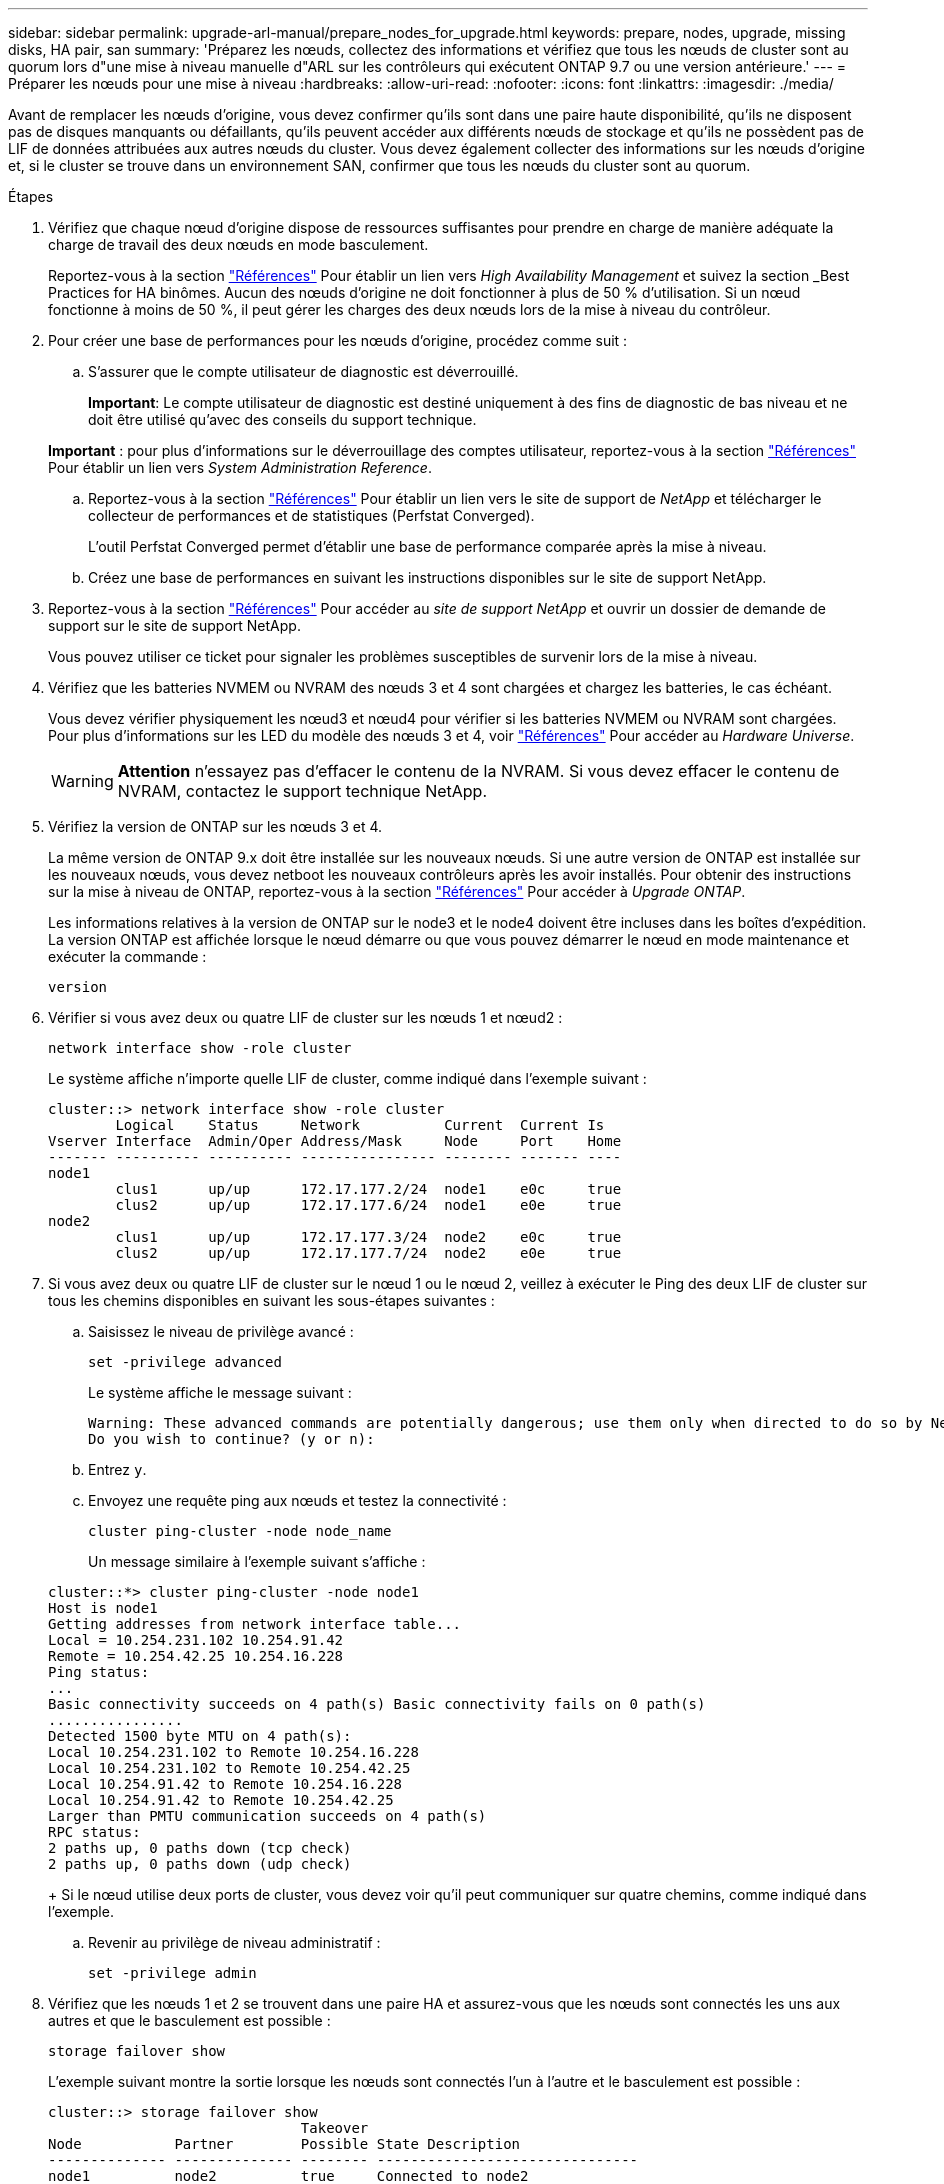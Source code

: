 ---
sidebar: sidebar 
permalink: upgrade-arl-manual/prepare_nodes_for_upgrade.html 
keywords: prepare, nodes, upgrade, missing disks, HA pair, san 
summary: 'Préparez les nœuds, collectez des informations et vérifiez que tous les nœuds de cluster sont au quorum lors d"une mise à niveau manuelle d"ARL sur les contrôleurs qui exécutent ONTAP 9.7 ou une version antérieure.' 
---
= Préparer les nœuds pour une mise à niveau
:hardbreaks:
:allow-uri-read: 
:nofooter: 
:icons: font
:linkattrs: 
:imagesdir: ./media/


[role="lead"]
Avant de remplacer les nœuds d'origine, vous devez confirmer qu'ils sont dans une paire haute disponibilité, qu'ils ne disposent pas de disques manquants ou défaillants, qu'ils peuvent accéder aux différents nœuds de stockage et qu'ils ne possèdent pas de LIF de données attribuées aux autres nœuds du cluster. Vous devez également collecter des informations sur les nœuds d'origine et, si le cluster se trouve dans un environnement SAN, confirmer que tous les nœuds du cluster sont au quorum.

.Étapes
. Vérifiez que chaque nœud d'origine dispose de ressources suffisantes pour prendre en charge de manière adéquate la charge de travail des deux nœuds en mode basculement.
+
Reportez-vous à la section link:other_references.html["Références"] Pour établir un lien vers _High Availability Management_ et suivez la section _Best Practices for HA binômes. Aucun des nœuds d'origine ne doit fonctionner à plus de 50 % d'utilisation. Si un nœud fonctionne à moins de 50 %, il peut gérer les charges des deux nœuds lors de la mise à niveau du contrôleur.

. Pour créer une base de performances pour les nœuds d'origine, procédez comme suit :
+
.. S'assurer que le compte utilisateur de diagnostic est déverrouillé.
+
*Important*: Le compte utilisateur de diagnostic est destiné uniquement à des fins de diagnostic de bas niveau et ne doit être utilisé qu'avec des conseils du support technique.

+
*Important* : pour plus d'informations sur le déverrouillage des comptes utilisateur, reportez-vous à la section link:other_references.html["Références"] Pour établir un lien vers _System Administration Reference_.

.. Reportez-vous à la section link:other_references.html["Références"] Pour établir un lien vers le site de support de _NetApp_ et télécharger le collecteur de performances et de statistiques (Perfstat Converged).
+
L'outil Perfstat Converged permet d'établir une base de performance comparée après la mise à niveau.

.. Créez une base de performances en suivant les instructions disponibles sur le site de support NetApp.


. Reportez-vous à la section link:other_references.html["Références"] Pour accéder au _site de support NetApp_ et ouvrir un dossier de demande de support sur le site de support NetApp.
+
Vous pouvez utiliser ce ticket pour signaler les problèmes susceptibles de survenir lors de la mise à niveau.

. Vérifiez que les batteries NVMEM ou NVRAM des nœuds 3 et 4 sont chargées et chargez les batteries, le cas échéant.
+
Vous devez vérifier physiquement les nœud3 et nœud4 pour vérifier si les batteries NVMEM ou NVRAM sont chargées. Pour plus d'informations sur les LED du modèle des nœuds 3 et 4, voir link:other_references.html["Références"] Pour accéder au _Hardware Universe_.

+

WARNING: *Attention* n'essayez pas d'effacer le contenu de la NVRAM. Si vous devez effacer le contenu de NVRAM, contactez le support technique NetApp.

. Vérifiez la version de ONTAP sur les nœuds 3 et 4.
+
La même version de ONTAP 9.x doit être installée sur les nouveaux nœuds. Si une autre version de ONTAP est installée sur les nouveaux nœuds, vous devez netboot les nouveaux contrôleurs après les avoir installés. Pour obtenir des instructions sur la mise à niveau de ONTAP, reportez-vous à la section link:other_references.html["Références"] Pour accéder à _Upgrade ONTAP_.

+
Les informations relatives à la version de ONTAP sur le node3 et le node4 doivent être incluses dans les boîtes d'expédition. La version ONTAP est affichée lorsque le nœud démarre ou que vous pouvez démarrer le nœud en mode maintenance et exécuter la commande :

+
`version`

. Vérifier si vous avez deux ou quatre LIF de cluster sur les nœuds 1 et nœud2 :
+
`network interface show -role cluster`

+
Le système affiche n'importe quelle LIF de cluster, comme indiqué dans l'exemple suivant :

+
....
cluster::> network interface show -role cluster
        Logical    Status     Network          Current  Current Is
Vserver Interface  Admin/Oper Address/Mask     Node     Port    Home
------- ---------- ---------- ---------------- -------- ------- ----
node1
        clus1      up/up      172.17.177.2/24  node1    e0c     true
        clus2      up/up      172.17.177.6/24  node1    e0e     true
node2
        clus1      up/up      172.17.177.3/24  node2    e0c     true
        clus2      up/up      172.17.177.7/24  node2    e0e     true
....
. Si vous avez deux ou quatre LIF de cluster sur le nœud 1 ou le nœud 2, veillez à exécuter le Ping des deux LIF de cluster sur tous les chemins disponibles en suivant les sous-étapes suivantes :
+
.. Saisissez le niveau de privilège avancé :
+
`set -privilege advanced`

+
Le système affiche le message suivant :

+
....
Warning: These advanced commands are potentially dangerous; use them only when directed to do so by NetApp personnel.
Do you wish to continue? (y or n):
....
.. Entrez `y`.
.. Envoyez une requête ping aux nœuds et testez la connectivité :
+
`cluster ping-cluster -node node_name`

+
Un message similaire à l'exemple suivant s'affiche :

+
....
cluster::*> cluster ping-cluster -node node1
Host is node1
Getting addresses from network interface table...
Local = 10.254.231.102 10.254.91.42
Remote = 10.254.42.25 10.254.16.228
Ping status:
...
Basic connectivity succeeds on 4 path(s) Basic connectivity fails on 0 path(s)
................
Detected 1500 byte MTU on 4 path(s):
Local 10.254.231.102 to Remote 10.254.16.228
Local 10.254.231.102 to Remote 10.254.42.25
Local 10.254.91.42 to Remote 10.254.16.228
Local 10.254.91.42 to Remote 10.254.42.25
Larger than PMTU communication succeeds on 4 path(s)
RPC status:
2 paths up, 0 paths down (tcp check)
2 paths up, 0 paths down (udp check)
....
+
Si le nœud utilise deux ports de cluster, vous devez voir qu'il peut communiquer sur quatre chemins, comme indiqué dans l'exemple.

.. Revenir au privilège de niveau administratif :
+
`set -privilege admin`



. Vérifiez que les nœuds 1 et 2 se trouvent dans une paire HA et assurez-vous que les nœuds sont connectés les uns aux autres et que le basculement est possible :
+
`storage failover show`

+
L'exemple suivant montre la sortie lorsque les nœuds sont connectés l'un à l'autre et le basculement est possible :

+
....
cluster::> storage failover show
                              Takeover
Node           Partner        Possible State Description
-------------- -------------- -------- -------------------------------
node1          node2          true     Connected to node2
node2          node1          true     Connected to node1
....
+
Un nœud ne doit pas faire l'objet d'un retour partiel. L'exemple suivant montre que le nœud 1 est en retour partiel :

+
....
cluster::> storage failover show
                              Takeover
Node           Partner        Possible State Description
-------------- -------------- -------- -------------------------------
node1          node2          true     Connected to node2, Partial giveback
node2          node1          true     Connected to node1
....
+
Si l'un des nœuds est en cours de rétablissement partiel, utilisez le `storage failover giveback` pour effectuer le retour, puis utilisez la commande `storage failover show-giveback` commande afin de s'assurer qu'aucun agrégat n'a toujours besoin d'être redonné. Pour obtenir des informations détaillées sur les commandes, reportez-vous à link:other_references.html["Références"] Pour établir un lien vers _High Availability Management_.

. [[man_prepare_nodes_step9]]Confirmez que ni le nœud1 ni le nœud2 ne possède les agrégats pour lesquels il s'agit du propriétaire actuel (mais pas le propriétaire du domicile) :
+
`storage aggregate show -nodes _node_name_ -is-home false -fields owner-name, home-name, state`

+
Si ni le nœud1 ni le nœud2 ne possède des agrégats pour lesquels il s'agit du propriétaire actuel (mais pas le propriétaire du domicile), le système renvoie un message semblable à l'exemple suivant :

+
....
cluster::> storage aggregate show -node node2 -is-home false -fields owner-name,homename,state
There are no entries matching your query.
....
+
L'exemple suivant montre la sortie de la commande pour un nœud nommé node2 qui est le propriétaire du home, mais pas le propriétaire actuel, de quatre agrégats :

+
....
cluster::> storage aggregate show -node node2 -is-home false
               -fields owner-name,home-name,state

aggregate     home-name    owner-name   state
------------- ------------ ------------ ------
aggr1         node1        node2        online
aggr2         node1        node2        online
aggr3         node1        node2        online
aggr4         node1        node2        online

4 entries were displayed.
....
. Effectuer l'une des actions suivantes :
+
[cols="35,65"]
|===
| Si la commande dans ,Étape 9... | Alors... 


| Sortie vide | Ignorez l'étape 11 et passez à ,Étape 12. 


| Sortie | Accédez à ,Étape 11. 
|===
. [[man_prepare_nodes_step11]]] si le nœud1 ou le nœud2 possède des agrégats pour lesquels il s'agit du propriétaire actuel, mais pas du propriétaire de la maison, procédez comme suit :
+
.. Renvoyez les agrégats actuellement détenus par le nœud partenaire au nœud propriétaire de rattachement :
+
`storage failover giveback -ofnode _home_node_name_`

.. Vérifiez que ni le nœud1 ni le nœud2 ne possède toujours des agrégats pour lesquels il s'agit du propriétaire actuel (mais pas le propriétaire du domicile) :
+
`storage aggregate show -nodes _node_name_ -is-home false -fields owner-name, home-name, state`

+
L'exemple suivant montre la sortie de la commande lorsqu'un nœud est à la fois le propriétaire actuel et le propriétaire du domicile des agrégats :

+
....
cluster::> storage aggregate show -nodes node1
          -is-home true -fields owner-name,home-name,state

aggregate     home-name    owner-name   state
------------- ------------ ------------ ------
aggr1         node1        node1        online
aggr2         node1        node1        online
aggr3         node1        node1        online
aggr4         node1        node1        online

4 entries were displayed.
....


. [[man_prepare_nodes_step12]] Confirmez que les nœuds 1 et 2 peuvent accéder l'un à l'autre au stockage et vérifiez qu'aucun disque n'est manquant :
+
`storage failover show -fields local-missing-disks,partner-missing-disks`

+
L'exemple suivant montre la sortie lorsqu'aucun disque n'est manquant :

+
....
cluster::> storage failover show -fields local-missing-disks,partner-missing-disks

node     local-missing-disks partner-missing-disks
-------- ------------------- ---------------------
node1    None                None
node2    None                None
....
+
Si des disques sont manquants, reportez-vous à la section link:other_references.html["Références"] Pour lier la gestion des _disques et des agrégats à la CLI_, _gestion du stockage logique avec CLI_ et _High Availability management_ afin de configurer le stockage pour la paire HA.

. Confirmer que les nœuds 1 et 2 sont en bonne santé et admissibles à participer au groupe :
+
`cluster show`

+
L'exemple suivant montre la sortie lorsque les deux nœuds sont éligibles et fonctionnent correctement :

+
....
cluster::> cluster show

Node                  Health  Eligibility
--------------------- ------- ------------
node1                 true    true
node2                 true    true
....
. Définissez le niveau de privilège sur avancé :
+
`set -privilege advanced`

. [[man_prepare_nodes_step15]] Confirmez que le nœud1 et le nœud2 exécutent la même version de ONTAP :
+
`system node image show -node _node1,node2_ -iscurrent true`

+
L'exemple suivant montre la sortie de la commande :

+
....
cluster::*> system node image show -node node1,node2 -iscurrent true

                 Is      Is                Install
Node     Image   Default Current Version   Date
-------- ------- ------- ------- --------- -------------------
node1
         image1  true    true    9.1         2/7/2017 20:22:06
node2
         image1  true    true    9.1         2/7/2017 20:20:48

2 entries were displayed.
....
. Vérifiez que le nœud 1 ou le nœud 2 ne possède aucune LIF de données appartenant à d'autres nœuds du cluster et que celui-ci est vérifié `Current Node` et `Is Home` colonnes dans la sortie :
+
`network interface show -role data -is-home false -curr-node _node_name_`

+
L'exemple suivant montre la sortie lorsque le nœud 1 n'a pas de LIFs appartenant à d'autres nœuds du cluster :

+
....
cluster::> network interface show -role data -is-home false -curr-node node1
 There are no entries matching your query.
....
+
L'exemple suivant montre la sortie lorsque le nœud 1 possède des LIFs de données détenues en privé par l'autre nœud :

+
....
cluster::> network interface show -role data -is-home false -curr-node node1

            Logical    Status     Network            Current       Current Is
Vserver     Interface  Admin/Oper Address/Mask       Node          Port    Home
----------- ---------- ---------- ------------------ ------------- ------- ----
vs0
            data1      up/up      172.18.103.137/24  node1         e0d     false
            data2      up/up      172.18.103.143/24  node1         e0f     false

2 entries were displayed.
....
. Si la sortie est entrée ,Étape 15 Indique que le nœud 1 ou le nœud 2 possède des LIF de données détenues par d'autres nœuds du cluster, afin de migrer les LIF de données hors du nœud 1 ou du nœud 2 :
+
`network interface revert -vserver * -lif *`

+
Pour des informations détaillées sur le `network interface revert` commande, voir link:other_references.html["Références"] Pour lier les commandes _ONTAP 9 : Manuel page Reference_.

. Vérifier si le nœud 1 ou le nœud 2 possède des disques défectueux :
+
`storage disk show -nodelist _node1,node2_ -broken`

+
Si l'un des disques est défectueux, supprimez-les en suivant les instructions de la section _Disk and Aggregate management à l'aide de la CLI_. (Voir link:other_references.html["Références"] Pour établir un lien vers _Disk et la gestion de l'agrégat avec l'interface de ligne de commande_.)

. Collectez des informations sur node1 et node2 en effectuant les sous-étapes suivantes et en enregistrant la sortie de chaque commande :


+ REMARQUE : vous utiliserez ces informations plus loin dans la procédure.

. Enregistrez le modèle, l'ID du système et le numéro de série des deux nœuds :
+
`system node show -node _node1,node2_ -instance`

+

NOTE: Vous utiliserez les informations pour réaffecter des disques et désaffecter les nœuds d'origine.

. Entrez la commande suivante sur les nœuds 1 et 2, et notez les informations sur les tiroirs, le nombre de disques de chaque tiroir, les détails du stockage Flash, la mémoire, la mémoire NVRAM et les cartes réseau depuis la sortie :
+
`run -node _node_name_ sysconfig`

+

NOTE: Vous pouvez utiliser ces informations pour identifier des pièces ou des accessoires que vous souhaitez transférer vers node3 ou node4. Si vous ne savez pas si les nœuds sont des systèmes V-Series ou si vous disposez du logiciel de virtualisation FlexArray, vous pouvez également l'apprendre de la sortie.

. Entrez la commande suivante sur les nœuds 1 et 2, puis enregistrez les agrégats en ligne sur les deux nœuds :
+
`storage aggregate show -node _node_name_ -state online`

+

NOTE: Vous pouvez utiliser ces informations ainsi que les informations de la sous-étape suivante pour vérifier que les agrégats et les volumes restent en ligne tout au long de la procédure, à l'exception de la brève période pendant laquelle ils sont hors ligne pendant le transfert.

. [[man_prepare_nodes_step19]]Entrez la commande suivante sur les nœuds 1 et 2 et enregistrez les volumes hors ligne sur les deux nœuds :
+
`volume show -node _node_name_ -state offline`

+

NOTE: Après la mise à niveau, vous exécuteront de nouveau la commande et comparerez la sortie avec la sortie de cette étape pour voir si d'autres volumes se sont déconnectés.

+
.. Entrez les commandes suivantes pour vérifier si des groupes d'interfaces ou des VLAN sont configurés sur le nœud 1 ou le nœud 2 :
+
`network port ifgrp show`

+
`network port vlan show`

+
Notez que les groupes d'interface ou les VLAN sont configurés sur le node1 ou le node2 ; vous avez besoin de ces informations à l'étape suivante et ultérieurement de la procédure.

.. Pour vérifier que les ports physiques peuvent être correctement mappés ultérieurement au cours de la procédure, procédez comme suit sur les sous-étapes suivantes du node1 et du node2 :


. Entrez la commande suivante pour vérifier la présence de groupes de basculement sur le nœud autre que `clusterwide`:
+
`network interface failover-groups show`

+
Les Failover Groups regroupent les ensembles de ports réseau présents sur le système. Étant donné que la mise à niveau du matériel du contrôleur peut modifier l'emplacement des ports physiques, les groupes de basculement peuvent être modifiés par inadvertance au cours de la mise à niveau.

+
Le système affiche les groupes de basculement sur le nœud, comme illustré dans l'exemple suivant :

+
....
cluster::> network interface failover-groups show

Vserver             Group             Targets
------------------- ----------------- ----------
Cluster             Cluster           node1:e0a, node1:e0b
                                      node2:e0a, node2:e0b

fg_6210_e0c         Default           node1:e0c, node1:e0d
                                      node1:e0e, node2:e0c
                                      node2:e0d, node2:e0e

2 entries were displayed.
....
. Si des groupes de basculement sont présents, ils sont différents de `clusterwide`, enregistrez les noms des groupes de basculement et les ports appartenant aux groupes de basculement.
. Entrez la commande suivante pour vérifier s'il existe des VLAN configurés sur le nœud :
+
`network port vlan show -node _node_name_`

+
Les VLAN sont configurés sur des ports physiques. Si les ports physiques changent, les VLAN devront être recrétés ultérieurement dans la procédure.

+
Le système affiche les VLAN configurés sur le nœud, comme illustré dans l'exemple suivant :

+
....
cluster::> network port vlan show

Network Network
Node    VLAN Name Port    VLAN ID MAC Address
------  --------- ------- ------- ------------------
node1   e1b-70    e1b     70      00:15:17:76:7b:69
....
. Si des VLAN sont configurés sur le nœud, notez le couplage de chaque port réseau et de l'ID VLAN.
+
.. Effectuer l'une des actions suivantes :
+
[cols="35,65"]
|===
| Si les groupes d'interfaces ou LES VLAN sont... | Alors... 


| Sur le nœud 1 ou le nœud 2 | Terminé ,Étape 23 et ,Étape 24. 


| Pas sur le nœud1 ou le nœud2 | Accédez à ,Étape 24. 
|===
.. [[man_prepare_nodes_step23]] si vous ne savez pas si le nœud1 et le nœud2 se trouvent dans un environnement SAN ou non-SAN, entrez la commande suivante et examinez sa sortie :
+
`network interface show -vserver _vserver_name_ -data-protocol iscsi|fcp`

+
Si ni iSCSI ni FC n'est configuré pour le SVM, la commande affiche un message similaire à l'exemple suivant :

+
....
cluster::> network interface show -vserver Vserver8970 -data-protocol iscsi|fcp
There are no entries matching your query.
....
+
Vous pouvez vérifier que le nœud se trouve dans un environnement NAS à l'aide de `network interface show` commande avec `-data-protocol nfs|cifs` paramètres.

+
Si iSCSI ou FC est configuré pour le SVM, la commande affiche un message similaire à l'exemple suivant :

+
....
cluster::> network interface show -vserver vs1 -data-protocol iscsi|fcp

         Logical    Status     Network            Current  Current Is
Vserver  Interface  Admin/Oper Address/Mask       Node     Port    Home
-------- ---------- ---------- ------------------ -------- ------- ----
vs1      vs1_lif1   up/down    172.17.176.20/24   node1    0d      true
....
.. [[man_prepare_nodes_step24]]Vérifiez que tous les nœuds du cluster sont au quorum en effectuant les sous-étapes suivantes :


. Saisissez le niveau de privilège avancé :
+
`set -privilege advanced`

+
Le système affiche le message suivant :

+
....
Warning: These advanced commands are potentially dangerous; use them only when directed to do so by NetApp personnel.
Do you wish to continue? (y or n):
....
. Entrez `y`.
. Vérifiez l'état du service du cluster dans le noyau, une fois pour chaque nœud :
+
`cluster kernel-service show`

+
Un message similaire à l'exemple suivant s'affiche :

+
....
cluster::*> cluster kernel-service show

Master        Cluster       Quorum        Availability  Operational
Node          Node          Status        Status        Status
------------- ------------- ------------- ------------- -------------
node1         node1         in-quorum     true          operational
              node2         in-quorum     true          operational

2 entries were displayed.
....
+
Les nœuds d'un cluster sont dans le quorum lorsqu'une simple majorité de nœuds sont en bon état et peuvent communiquer entre eux. Pour plus d'informations, reportez-vous à la section link:other_references.html["Références"] Pour établir un lien vers _System Administration Reference_.

. Revenir au niveau de privilège administratif :
+
`set -privilege admin`

+
.. Effectuer l'une des actions suivantes :
+
[cols="35,65"]
|===
| Si le cluster... | Alors... 


| A configuré SAN | Accédez à ,Étape 26. 


| Aucun SAN n'est configuré | Accédez à ,Étape 29. 
|===
.. [[man_prepare_nodes_step26]]vérifier la présence de LIF SAN sur le nœud1 et le nœud2 pour chaque SVM dont le service SAN iSCSI ou FC est activé en entrant la commande suivante et en examinant sa sortie :
+
`network interface show -data-protocol iscsi|fcp -home-node _node_name_`

+
La commande affiche les informations San LIF pour les nœuds 1 et 2. Les exemples suivants présentent l'état dans la colonne Status Admin/Oper en tant que up/up, indiquant que le service SAN iSCSI et FC sont activés :

+
....
cluster::> network interface show -data-protocol iscsi|fcp
            Logical    Status     Network                  Current   Current Is
Vserver     Interface  Admin/Oper Address/Mask             Node      Port    Home
----------- ---------- ---------- ------------------       --------- ------- ----
a_vs_iscsi  data1      up/up      10.228.32.190/21         node1     e0a     true
            data2      up/up      10.228.32.192/21         node2     e0a     true

b_vs_fcp    data1      up/up      20:09:00:a0:98:19:9f:b0  node1     0c      true
            data2      up/up      20:0a:00:a0:98:19:9f:b0  node2     0c      true

c_vs_iscsi_fcp data1   up/up      20:0d:00:a0:98:19:9f:b0  node2     0c      true
            data2      up/up      20:0e:00:a0:98:19:9f:b0  node2     0c      true
            data3      up/up      10.228.34.190/21         node2     e0b     true
            data4      up/up      10.228.34.192/21         node2     e0b     true
....
+
Vous pouvez également afficher des informations plus détaillées sur les LIF en entrant la commande suivante :

+
`network interface show -instance -data-protocol iscsi|fcp`

.. Capturer la configuration par défaut de n'importe quel port FC sur les nœuds d'origine en saisissant la commande suivante et en enregistrant la sortie de vos systèmes :
+
`ucadmin show`

+
La commande affiche des informations concernant tous les ports FC du cluster, comme illustré dans l'exemple suivant :

+
....
cluster::> ucadmin show

                Current Current   Pending Pending   Admin
Node    Adapter Mode    Type      Mode    Type      Status
------- ------- ------- --------- ------- --------- -----------
node1   0a      fc      initiator -       -         online
node1   0b      fc      initiator -       -         online
node1   0c      fc      initiator -       -         online
node1   0d      fc      initiator -       -         online
node2   0a      fc      initiator -       -         online
node2   0b      fc      initiator -       -         online
node2   0c      fc      initiator -       -         online
node2   0d      fc      initiator -       -         online
8 entries were displayed.
....
+
Vous pouvez utiliser les informations après la mise à niveau pour définir la configuration des ports FC sur les nouveaux nœuds.

.. Si vous mettez à niveau un système V-Series ou un système avec le logiciel de virtualisation FlexArray, capturez les informations relatives à la topologie des nœuds d'origine en entrant la commande suivante et en enregistrant le résultat :
+
`storage array config show -switch`

+
Le système affiche les informations relatives à la topologie, comme le montre l'exemple suivant :

+
....
cluster::> storage array config show -switch

      LUN LUN                                  Target Side Initiator Side Initi-
Node  Grp Cnt Array Name    Array Target Port  Switch Port Switch Port    ator
----- --- --- ------------- ------------------ ----------- -------------- ------
node1 0   50  I_1818FAStT_1
                            205700a0b84772da   vgbr6510a:5  vgbr6510s164:3  0d
                            206700a0b84772da   vgbr6510a:6  vgbr6510s164:4  2b
                            207600a0b84772da   vgbr6510b:6  vgbr6510s163:1  0c
node2 0   50  I_1818FAStT_1
                            205700a0b84772da   vgbr6510a:5  vgbr6510s164:1  0d
                            206700a0b84772da   vgbr6510a:6  vgbr6510s164:2  2b
                            207600a0b84772da   vgbr6510b:6  vgbr6510s163:3  0c
                            208600a0b84772da   vgbr6510b:5  vgbr6510s163:4  2a
7 entries were displayed.
....
.. [[man_prepare_nodes_step29]]effectuez les sous-étapes suivantes :


. Entrez la commande suivante sur l'un des nœuds d'origine et enregistrez le résultat :
+
`service-processor show -node * -instance`

+
Le système affiche des informations détaillées sur le processeur de service sur les deux nœuds.

. Vérifiez que le statut du processeur de service est `online`.
. Vérifiez que le réseau du processeur de service est configuré.
. Enregistrez l'adresse IP et d'autres informations sur le processeur de service.
+
Vous pouvez réutiliser les paramètres réseau des périphériques de gestion à distance, dans ce cas les SP, du système d'origine pour les SP sur les nouveaux nœuds. Pour plus d'informations sur le processeur de service, reportez-vous à link:other_references.html["Références"] Pour établir un lien vers les _System Administration Reference_ et les _ONTAP 9 Commands: Manual page Reference_.

+
.. [[man_prepare_nodes_step30]]si vous souhaitez que les nouveaux nœuds disposent de la même fonctionnalité sous licence que les nœuds d'origine, entrez la commande suivante pour afficher les licences de cluster sur le système d'origine :
+
`system license show -owner *`

+
L'exemple suivant montre les licences de site pour cluster1 :

+
....
system license show -owner *
Serial Number: 1-80-000013
Owner: cluster1

Package           Type    Description           Expiration
----------------- ------- --------------------- -----------
Base              site    Cluster Base License  -
NFS               site    NFS License           -
CIFS              site    CIFS License          -
SnapMirror        site    SnapMirror License    -
FlexClone         site    FlexClone License     -
SnapVault         site    SnapVault License     -
6 entries were displayed.
....
.. Obtenir de nouvelles clés de licence pour les nouveaux nœuds sur le site _NetApp support site_. Reportez-vous à la section link:other_references.html["Références"] Lien vers _site de support NetApp_.
+
Si le site ne dispose pas des clés de licence dont vous avez besoin, contactez votre ingénieur commercial NetApp.

.. Vérifiez si AutoSupport est activé sur le système d'origine en entrant la commande suivante sur chaque nœud et en examinant son résultat :
+
`system node autosupport show -node _node1,node2_`

+
Le résultat de la commande indique si le protocole AutoSupport est activé, comme illustré dans l'exemple suivant :

+
....
cluster::> system node autosupport show -node node1,node2

Node             State     From          To                Mail Hosts
---------------- --------- ------------- ----------------  ----------
node1            enable    Postmaster    admin@netapp.com  mailhost

node2            enable    Postmaster    -                 mailhost
2 entries were displayed.
....
.. Effectuer l'une des actions suivantes :
+
[cols="35,65"]
|===
| Si le système d'origine... | Alors... 


| A activé AutoSupport...  a| 
... Accédez à ,Étape 34.
... Accédez à la section link:get_address_key_management_server_encryption.html["Obtenir l'adresse IP d'un serveur de gestion externe des clés pour Storage Encryption"].




| AutoSupport n'est pas activé...  a| 
... Activez AutoSupport en suivant les instructions de la _System Administration Reference_. (Voir link:other_references.html["Références"] Pour établir un lien vers _System Administration Reference_.)
+
*Remarque :* AutoSupport est activé par défaut lorsque vous configurez votre système de stockage pour la première fois. Bien que vous puissiez désactiver AutoSupport à tout moment, vous devez le laisser activé. L'activation d'AutoSupport peut considérablement aider à identifier les problèmes et les solutions qui pourraient survenir sur votre système de stockage.

... Accédez au link:get_address_key_management_server_encryption.html["Obtenir l'adresse IP d'un serveur de gestion externe des clés pour Storage Encryption"] section.


|===
.. [[man_prepare_nodes_step34]]Vérifiez que AutoSupport est configuré avec les informations de l'hôte de courrier et les ID de courrier électronique de destinataire en entrant la commande suivante sur les deux nœuds d'origine et en examinant la sortie :
+
`system node autosupport show -node node_name -instance`

+
Pour plus d'informations sur AutoSupport, reportez-vous à link:other_references.html["Références"] Pour établir un lien vers les _System Administration Reference_ et les _ONTAP 9 Commands: Manual page Reference_.

.. [[man_prepare_nodes_ste35,étape 35]] Envoyer un message AutoSupport à NetApp pour le nœud 1 en entrant la commande suivante :
+
`system node autosupport invoke -node node1 -type all -message "Upgrading node1 from platform_old to platform_new"`

+

NOTE: N'envoyez pas de message AutoSupport à NetApp pour le noeud 2 à ce stade ; vous le faites plus tard dans la procédure.

.. [[man_prepare_nodes_step36, étape 36]] Vérifiez que le message AutoSupport a été envoyé en entrant la commande suivante et en examinant sa sortie :
+
`system node autosupport show -node _node1_ -instance`

+
Les champs `Last Subject Sent:` et `Last Time Sent:` contient le titre du message du dernier message envoyé et l'heure à laquelle le message a été envoyé.




